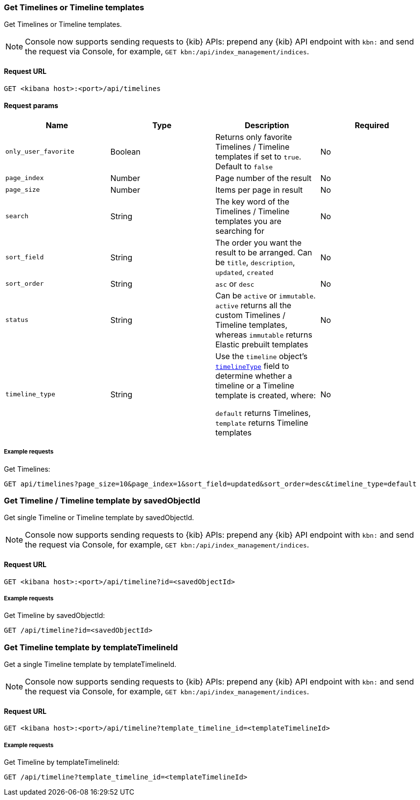 [[timeline-api-get]]
=== Get Timelines or Timeline templates

Get Timelines or Timeline templates.

NOTE: Console now supports sending requests to {kib} APIs: prepend any {kib} API endpoint with `kbn:` and send the request via Console, for example, `GET kbn:/api/index_management/indices`.

==== Request URL

`GET <kibana host>:<port>/api/timelines`

==== Request params

[width="100%",options="header"]
|==============================================
|Name |Type |Description |Required

|`only_user_favorite` |Boolean a|Returns only favorite Timelines / Timeline templates if set to `true`. Default to `false`
|No
|`page_index` |Number |Page number of the result
|No
|`page_size` |Number |Items per page in result
|No
|`search` |String |The key word of the Timelines / Timeline templates you are searching for
|No
|`sort_field` |String |The order you want the result to be arranged. Can be `title`, `description`, `updated`, `created`
|No
|`sort_order` |String |`asc` or `desc`
|No
|`status` |String |Can be `active` or `immutable`. `active` returns all the custom Timelines / Timeline templates, whereas `immutable` returns Elastic prebuilt templates
|No
|`timeline_type` |String |Use the `timeline` object's <<timeline-object-typeField, `timelineType`>> field
to determine whether a timeline or a Timeline template is created, where:

`default` returns Timelines, `template` returns Timeline templates
|No

|==============================================

===== Example requests

Get Timelines:

[source,console]
--------------------------------------------------
GET api/timelines?page_size=10&page_index=1&sort_field=updated&sort_order=desc&timeline_type=default

--------------------------------------------------


=== Get Timeline / Timeline template by savedObjectId

Get single Timeline or Timeline template by savedObjectId.

NOTE: Console now supports sending requests to {kib} APIs: prepend any {kib} API endpoint with `kbn:` and send the request via Console, for example, `GET kbn:/api/index_management/indices`.

==== Request URL

`GET <kibana host>:<port>/api/timeline?id=<savedObjectId>`

===== Example requests

Get Timeline by savedObjectId:

[source,console]
--------------------------------------------------
GET /api/timeline?id=<savedObjectId>

--------------------------------------------------


=== Get Timeline template by templateTimelineId

Get a single Timeline template by templateTimelineId.

NOTE: Console now supports sending requests to {kib} APIs: prepend any {kib} API endpoint with `kbn:` and send the request via Console, for example, `GET kbn:/api/index_management/indices`.

==== Request URL

`GET <kibana host>:<port>/api/timeline?template_timeline_id=<templateTimelineId>`

===== Example requests

Get Timeline by templateTimelineId:

[source,console]
--------------------------------------------------
GET /api/timeline?template_timeline_id=<templateTimelineId>

--------------------------------------------------
